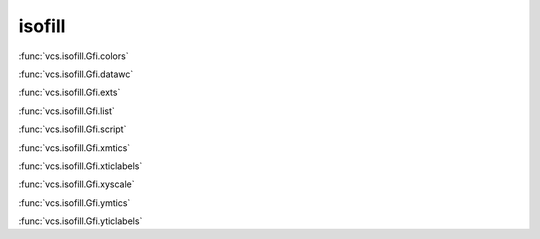 isofill
-------

:func:`vcs.isofill.Gfi.colors`

:func:`vcs.isofill.Gfi.datawc`

:func:`vcs.isofill.Gfi.exts`

:func:`vcs.isofill.Gfi.list`

:func:`vcs.isofill.Gfi.script`

:func:`vcs.isofill.Gfi.xmtics`

:func:`vcs.isofill.Gfi.xticlabels`

:func:`vcs.isofill.Gfi.xyscale`

:func:`vcs.isofill.Gfi.ymtics`

:func:`vcs.isofill.Gfi.yticlabels`

